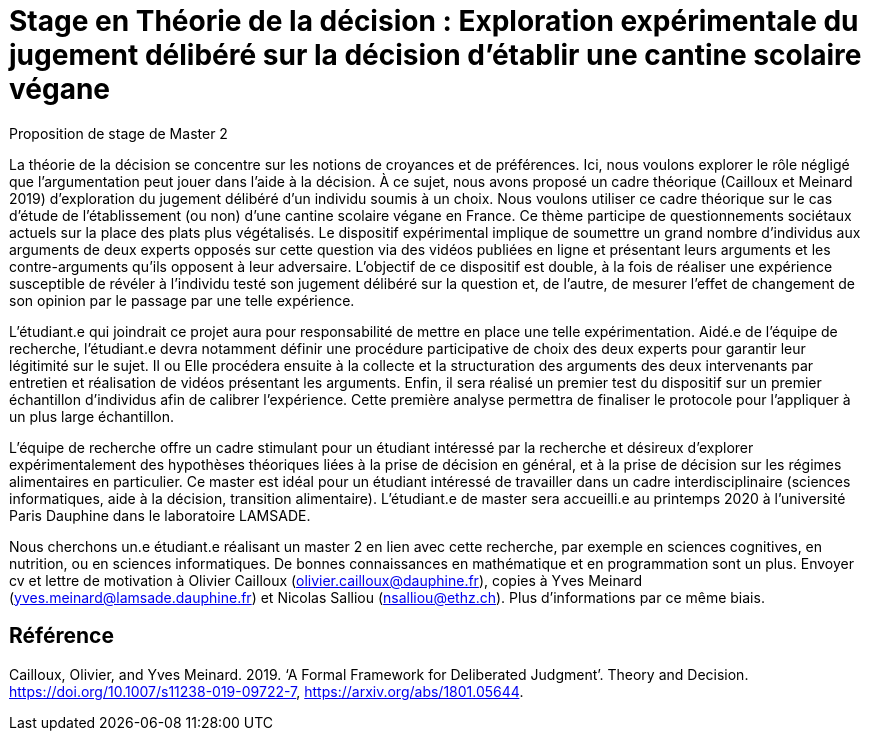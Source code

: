 = Stage en Théorie de la décision : Exploration expérimentale du jugement délibéré sur la décision d’établir une cantine scolaire végane

Proposition de stage de Master 2

La théorie de la décision se concentre sur les notions de croyances et de préférences. Ici, nous voulons explorer le rôle négligé que l’argumentation peut jouer dans l’aide à la décision. À ce sujet, nous avons proposé un cadre théorique (Cailloux et Meinard 2019) d’exploration du jugement délibéré d’un individu soumis à un choix. Nous voulons utiliser ce cadre théorique sur le cas d’étude de l’établissement (ou non) d’une cantine scolaire végane en France. Ce thème participe de questionnements sociétaux actuels sur la place des plats plus végétalisés. Le dispositif expérimental implique de soumettre un grand nombre d’individus aux arguments de deux experts opposés sur cette question via des vidéos publiées en ligne et présentant leurs arguments et les contre-arguments qu’ils opposent à leur adversaire. L’objectif de ce dispositif est double, à la fois de réaliser une expérience susceptible de révéler à l’individu testé son jugement délibéré sur la question et, de l’autre, de mesurer l’effet de changement de son opinion par le passage par une telle expérience. 

L’étudiant.e qui joindrait ce projet aura pour responsabilité de mettre en place une telle expérimentation. Aidé.e de l’équipe de recherche, l’étudiant.e devra notamment définir une procédure participative de choix des deux experts pour garantir leur légitimité sur le sujet. Il ou Elle procédera ensuite à la collecte et la structuration des arguments des deux intervenants par entretien et réalisation de vidéos présentant les arguments. Enfin, il sera réalisé un premier test du dispositif sur un premier échantillon d’individus afin de calibrer l’expérience. Cette première analyse permettra de finaliser le protocole pour l’appliquer à un plus large échantillon.

L’équipe de recherche offre un cadre stimulant pour un étudiant intéressé par la recherche et désireux d’explorer expérimentalement des hypothèses théoriques liées à la prise de décision en général, et à la prise de décision sur les régimes alimentaires en particulier. Ce master est idéal pour un étudiant intéressé de travailler dans un cadre interdisciplinaire (sciences informatiques, aide à la décision, transition alimentaire). L’étudiant.e de master sera accueilli.e au printemps 2020 à l’université Paris Dauphine dans le laboratoire LAMSADE.

Nous cherchons un.e étudiant.e réalisant un master 2 en lien avec cette recherche, par exemple en sciences cognitives, en nutrition, ou en sciences informatiques. De bonnes connaissances en mathématique et en programmation sont un plus. Envoyer cv et lettre de motivation à Olivier Cailloux (olivier.cailloux@dauphine.fr), copies à Yves Meinard (yves.meinard@lamsade.dauphine.fr) et Nicolas Salliou (nsalliou@ethz.ch). Plus d’informations par ce même biais.

== Référence
Cailloux, Olivier, and Yves Meinard. 2019. ‘A Formal Framework for Deliberated Judgment’. Theory and Decision. https://doi.org/10.1007/s11238-019-09722-7, https://arxiv.org/abs/1801.05644.

